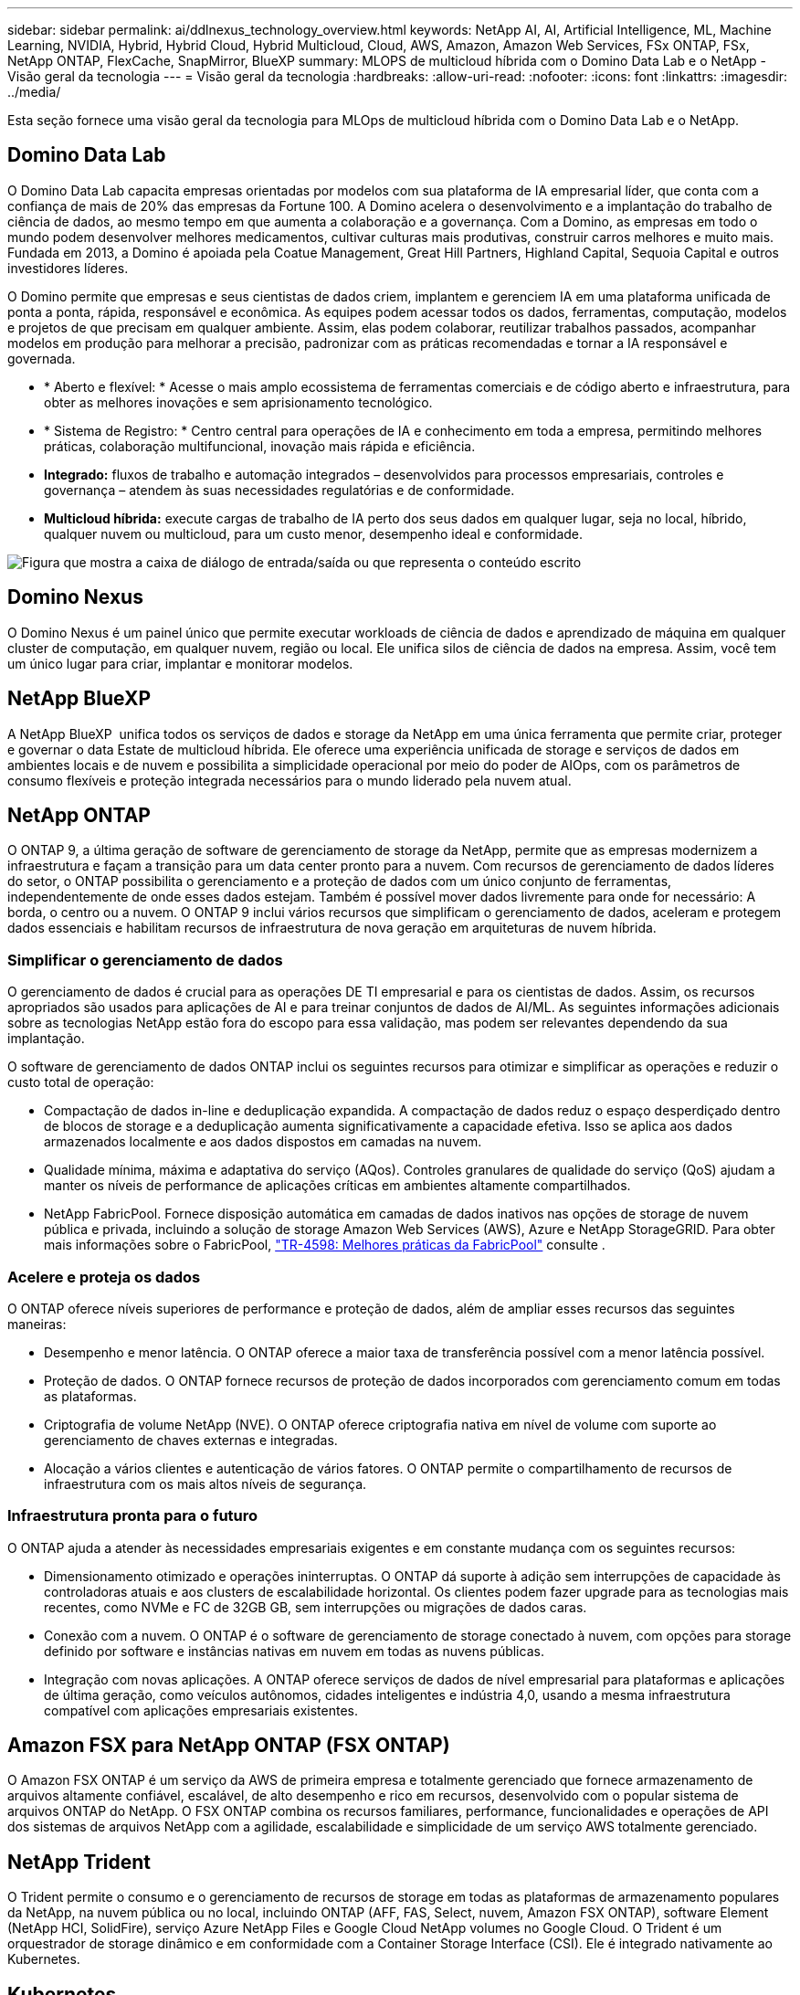 ---
sidebar: sidebar 
permalink: ai/ddlnexus_technology_overview.html 
keywords: NetApp AI, AI, Artificial Intelligence, ML, Machine Learning, NVIDIA, Hybrid, Hybrid Cloud, Hybrid Multicloud, Cloud, AWS, Amazon, Amazon Web Services, FSx ONTAP, FSx, NetApp ONTAP, FlexCache, SnapMirror, BlueXP 
summary: MLOPS de multicloud híbrida com o Domino Data Lab e o NetApp - Visão geral da tecnologia 
---
= Visão geral da tecnologia
:hardbreaks:
:allow-uri-read: 
:nofooter: 
:icons: font
:linkattrs: 
:imagesdir: ../media/


[role="lead"]
Esta seção fornece uma visão geral da tecnologia para MLOps de multicloud híbrida com o Domino Data Lab e o NetApp.



== Domino Data Lab

O Domino Data Lab capacita empresas orientadas por modelos com sua plataforma de IA empresarial líder, que conta com a confiança de mais de 20% das empresas da Fortune 100. A Domino acelera o desenvolvimento e a implantação do trabalho de ciência de dados, ao mesmo tempo em que aumenta a colaboração e a governança. Com a Domino, as empresas em todo o mundo podem desenvolver melhores medicamentos, cultivar culturas mais produtivas, construir carros melhores e muito mais. Fundada em 2013, a Domino é apoiada pela Coatue Management, Great Hill Partners, Highland Capital, Sequoia Capital e outros investidores líderes.

O Domino permite que empresas e seus cientistas de dados criem, implantem e gerenciem IA em uma plataforma unificada de ponta a ponta, rápida, responsável e econômica. As equipes podem acessar todos os dados, ferramentas, computação, modelos e projetos de que precisam em qualquer ambiente. Assim, elas podem colaborar, reutilizar trabalhos passados, acompanhar modelos em produção para melhorar a precisão, padronizar com as práticas recomendadas e tornar a IA responsável e governada.

* * Aberto e flexível: * Acesse o mais amplo ecossistema de ferramentas comerciais e de código aberto e infraestrutura, para obter as melhores inovações e sem aprisionamento tecnológico.
* * Sistema de Registro: * Centro central para operações de IA e conhecimento em toda a empresa, permitindo melhores práticas, colaboração multifuncional, inovação mais rápida e eficiência.
* *Integrado:* fluxos de trabalho e automação integrados – desenvolvidos para processos empresariais, controles e governança – atendem às suas necessidades regulatórias e de conformidade.
* *Multicloud híbrida:* execute cargas de trabalho de IA perto dos seus dados em qualquer lugar, seja no local, híbrido, qualquer nuvem ou multicloud, para um custo menor, desempenho ideal e conformidade.


image:ddlnexus_image2.png["Figura que mostra a caixa de diálogo de entrada/saída ou que representa o conteúdo escrito"]



== Domino Nexus

O Domino Nexus é um painel único que permite executar workloads de ciência de dados e aprendizado de máquina em qualquer cluster de computação, em qualquer nuvem, região ou local. Ele unifica silos de ciência de dados na empresa. Assim, você tem um único lugar para criar, implantar e monitorar modelos.



== NetApp BlueXP

A NetApp BlueXP  unifica todos os serviços de dados e storage da NetApp em uma única ferramenta que permite criar, proteger e governar o data Estate de multicloud híbrida. Ele oferece uma experiência unificada de storage e serviços de dados em ambientes locais e de nuvem e possibilita a simplicidade operacional por meio do poder de AIOps, com os parâmetros de consumo flexíveis e proteção integrada necessários para o mundo liderado pela nuvem atual.



== NetApp ONTAP

O ONTAP 9, a última geração de software de gerenciamento de storage da NetApp, permite que as empresas modernizem a infraestrutura e façam a transição para um data center pronto para a nuvem. Com recursos de gerenciamento de dados líderes do setor, o ONTAP possibilita o gerenciamento e a proteção de dados com um único conjunto de ferramentas, independentemente de onde esses dados estejam. Também é possível mover dados livremente para onde for necessário: A borda, o centro ou a nuvem. O ONTAP 9 inclui vários recursos que simplificam o gerenciamento de dados, aceleram e protegem dados essenciais e habilitam recursos de infraestrutura de nova geração em arquiteturas de nuvem híbrida.



=== Simplificar o gerenciamento de dados

O gerenciamento de dados é crucial para as operações DE TI empresarial e para os cientistas de dados. Assim, os recursos apropriados são usados para aplicações de AI e para treinar conjuntos de dados de AI/ML. As seguintes informações adicionais sobre as tecnologias NetApp estão fora do escopo para essa validação, mas podem ser relevantes dependendo da sua implantação.

O software de gerenciamento de dados ONTAP inclui os seguintes recursos para otimizar e simplificar as operações e reduzir o custo total de operação:

* Compactação de dados in-line e deduplicação expandida. A compactação de dados reduz o espaço desperdiçado dentro de blocos de storage e a deduplicação aumenta significativamente a capacidade efetiva. Isso se aplica aos dados armazenados localmente e aos dados dispostos em camadas na nuvem.
* Qualidade mínima, máxima e adaptativa do serviço (AQos). Controles granulares de qualidade do serviço (QoS) ajudam a manter os níveis de performance de aplicações críticas em ambientes altamente compartilhados.
* NetApp FabricPool. Fornece disposição automática em camadas de dados inativos nas opções de storage de nuvem pública e privada, incluindo a solução de storage Amazon Web Services (AWS), Azure e NetApp StorageGRID. Para obter mais informações sobre o FabricPool, https://www.netapp.com/pdf.html?item=/media/17239-tr4598pdf.pdf["TR-4598: Melhores práticas da FabricPool"^] consulte .




=== Acelere e proteja os dados

O ONTAP oferece níveis superiores de performance e proteção de dados, além de ampliar esses recursos das seguintes maneiras:

* Desempenho e menor latência. O ONTAP oferece a maior taxa de transferência possível com a menor latência possível.
* Proteção de dados. O ONTAP fornece recursos de proteção de dados incorporados com gerenciamento comum em todas as plataformas.
* Criptografia de volume NetApp (NVE). O ONTAP oferece criptografia nativa em nível de volume com suporte ao gerenciamento de chaves externas e integradas.
* Alocação a vários clientes e autenticação de vários fatores. O ONTAP permite o compartilhamento de recursos de infraestrutura com os mais altos níveis de segurança.




=== Infraestrutura pronta para o futuro

O ONTAP ajuda a atender às necessidades empresariais exigentes e em constante mudança com os seguintes recursos:

* Dimensionamento otimizado e operações ininterruptas. O ONTAP dá suporte à adição sem interrupções de capacidade às controladoras atuais e aos clusters de escalabilidade horizontal. Os clientes podem fazer upgrade para as tecnologias mais recentes, como NVMe e FC de 32GB GB, sem interrupções ou migrações de dados caras.
* Conexão com a nuvem. O ONTAP é o software de gerenciamento de storage conectado à nuvem, com opções para storage definido por software e instâncias nativas em nuvem em todas as nuvens públicas.
* Integração com novas aplicações. A ONTAP oferece serviços de dados de nível empresarial para plataformas e aplicações de última geração, como veículos autônomos, cidades inteligentes e indústria 4,0, usando a mesma infraestrutura compatível com aplicações empresariais existentes.




== Amazon FSX para NetApp ONTAP (FSX ONTAP)

O Amazon FSX ONTAP é um serviço da AWS de primeira empresa e totalmente gerenciado que fornece armazenamento de arquivos altamente confiável, escalável, de alto desempenho e rico em recursos, desenvolvido com o popular sistema de arquivos ONTAP do NetApp. O FSX ONTAP combina os recursos familiares, performance, funcionalidades e operações de API dos sistemas de arquivos NetApp com a agilidade, escalabilidade e simplicidade de um serviço AWS totalmente gerenciado.



== NetApp Trident

O Trident permite o consumo e o gerenciamento de recursos de storage em todas as plataformas de armazenamento populares da NetApp, na nuvem pública ou no local, incluindo ONTAP (AFF, FAS, Select, nuvem, Amazon FSX ONTAP), software Element (NetApp HCI, SolidFire), serviço Azure NetApp Files e Google Cloud NetApp volumes no Google Cloud. O Trident é um orquestrador de storage dinâmico e em conformidade com a Container Storage Interface (CSI). Ele é integrado nativamente ao Kubernetes.



== Kubernetes

O Kubernetes é uma plataforma de orquestração de contêineres distribuída, de código aberto originalmente projetada pelo Google e agora mantida pela Cloud Native Computing Foundation (CNCF). O Kubernetes viabiliza a automação das funções de implantação, gerenciamento e dimensionamento de aplicações em contêiner. Além disso, é a plataforma de orquestração de contêineres dominante em ambientes empresariais.



== Amazon Elastic Kubernetes Service (EKS)

O Amazon Elastic Kubernetes Service (Amazon EKS) é um serviço gerenciado de Kubernetes na nuvem da AWS. O Amazon EKS gerencia automaticamente a disponibilidade e a escalabilidade dos nós do plano de controle do Kubernetes responsáveis pelo agendamento de contêineres, gerenciamento da disponibilidade de aplicativos, armazenamento de dados de cluster e outras tarefas importantes. Com o Amazon EKS, você pode aproveitar todo o desempenho, escala, confiabilidade e disponibilidade da infraestrutura da AWS, bem como integrações com serviços de rede e segurança da AWS.
